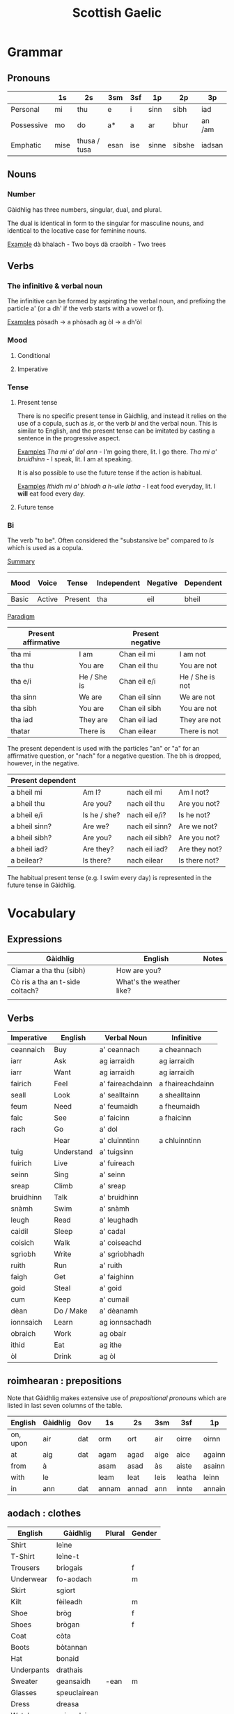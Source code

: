 #+TITLE: Scottish Gaelic
#+layout: org

* Grammar
** Pronouns

   |            | 1s   | 2s           | 3sm  | 3sf | 1p    | 2p     | 3p     |
   |------------+------+--------------+------+-----+-------+--------+--------|
   | Personal   | mi   | thu          | e    | i   | sinn  | sibh   | iad    |
   | Possessive | mo   | do           | a*   | a   | ar    | bhur   | an /am |
   | Emphatic   | mise | thusa / tusa | esan | ise | sinne | sibshe | iadsan |

** Nouns
*** Number
    Gàidhlig has three numbers, singular, dual, and plural.

    The dual is identical in form to the singular for masculine nouns, and identical to the locative case for feminine nouns.

    _Example_
    dà bhalach - Two boys
    dà craoibh - Two trees 

** Verbs
*** The infinitive & verbal noun

        The infinitive can be formed by aspirating the verbal noun, and prefixing the particle a' (or a dh' if the verb starts with a vowel or f).

    _Examples_
    pòsadh → a phòsadh
    ag òl → a dh'òl

    
    
*** Mood
**** Conditional
**** Imperative

*** Tense
**** Present tense

     There is no specific present tense in Gàidhlig, and instead it relies on the use of a copula, such as /is/, or the verb /bi/ and the verbal noun.
     This is similar to English, and the present tense can be imitated by casting a sentence in the progressive aspect.

     _Examples_
     /Tha mi a' dol ann/ - I'm going there, lit. I go there.
     /Tha mi a' bruidhinn/ - I speak, lit. I am at speaking.

     It is also possible to use the future tense if the action is habitual.

     _Examples_
     /Ithidh mi a' bhiadh a h-uile latha/ - I eat food everyday, lit. I *will* eat food every day.

**** Future tense

    


*** Bi
    The verb "to be". Often considered the "substansive be" compared to /Is/ which is used as  a copula.

    _Summary_

    | Mood  | Voice  | Tense   | Independent | Negative | Dependent | Dependent negative |
    |-------+--------+---------+-------------+----------+-----------+--------------------|
    | Basic | Active | Present | tha         | eil      | bheil     | eil                |

    _Paradigm_

    | Present affirmative |              | Present negative |                 |
    |---------------------+--------------+------------------+-----------------|
    | tha mi              | I am         | Chan eil mi      | I am not        |
    | tha thu             | You are      | Chan eil thu     | You are not     |
    | tha e/i             | He / She is  | Chan eil e/i     | He / She is not |
    | tha sinn            | We are       | Chan eil sinn    | We are not      |
    | tha sibh            | You are      | Chan eil sibh    | You are not     |
    | tha iad             | They are     | Chan eil iad     | They are not    |
    | thatar              | There is     | Chan eilear      | There is not    |

    
    The present dependent is used with the particles "an" or "a" for an affirmative question, or "nach" for a negative question.
    The bh is dropped, however, in the negative.

    | Present dependent |              |                |               |
    |-------------------+--------------+----------------+---------------|
    | a bheil mi        | Am I?        | nach eil mi    | Am I not?     |
    | a bheil thu       | Are you?     | nach eil thu   | Are you not?  |
    | a bheil e/i       | Is he / she? | nach eil e/i?  | Is he not?    |
    | a bheil sinn?     | Are we?      | nach eil sinn? | Are we not?   |
    | a bheil sibh?     | Are you?     | nach eil sibh? | Are you not?  |
    | a bheil iad?      | Are they?    | nach eil iad?  | Are they not? |
    | a beilear?        | Is there?    | nach eilear    | Is there not? |

    The habitual present tense (e.g. I swim every day) is represented in the future tense in Gàidhlig.


* Vocabulary
** Expressions
   | Gàidhlig                        | English                  | Notes |
   |---------------------------------+--------------------------+-------|
   | Ciamar a tha thu (sibh)         | How are you?             |       |
   | Cò ris a tha an t-sìde coltach? | What's the weather like? |       |
   |                                 |                          |       |

** Verbs
   #+NAME: verbs

   | Imperative | English    | Verbal Noun      | Infinitive       |
   |------------+------------+------------------+------------------|
   | ceannaich  | Buy        | a' ceannach      | a cheannach      |
   | iarr       | Ask        | ag iarraidh      | ag iarraidh      |
   | iarr       | Want       | ag iarraidh      | ag iarraidh      |
   | fairich    | Feel       | a' faireachdainn | a fhaireachdainn |
   | seall      | Look       | a' sealltainn    | a shealltainn    |
   | feum       | Need       | a' feumaidh      | a fheumaidh      |
   | faic       | See        | a' faicinn       | a fhaicinn       |
   | rach       | Go         | a' dol           |                  |
   |            | Hear       | a' cluinntinn    | a chluinntinn    |
   | tuig       | Understand | a' tuigsinn      |                  |
   | fuirich    | Live       | a' fuireach      |                  |
   | seinn      | Sing       | a' seinn         |                  |
   | sreap      | Climb      | a' sreap         |                  |
   | bruidhinn  | Talk       | a' bruidhinn     |                  |
   | snàmh      | Swim       | a' snàmh         |                  |
   | leugh      | Read       | a' leughadh      |                  |
   | caidil     | Sleep      | a' cadal         |                  |
   | coisich    | Walk       | a' coiseachd     |                  |
   | sgrìobh    | Write      | a' sgrìobhadh    |                  |
   | ruith      | Run        | a' ruith         |                  |
   | faigh      | Get        | a' faighinn      |                  |
   | goid       | Steal      | a' goid          |                  |
   | cum        | Keep       | a' cumail        |                  |
   | dèan       | Do / Make  | a' dèanamh       |                  |
   | ionnsaich  | Learn      | ag ionnsachadh   |                  |
   | obraich    | Work       | ag obair         |                  |
   | ithid      | Eat        | ag ithe          |                  |
   | òl         | Drink      | ag òl            |                  |
   
** roimhearan : prepositions
   #+CUSTOM_ID: prepositions
   #+NAME: roimhearan

   Note that Gàidhlig makes extensive use of /prepositional pronouns/ which are listed in last seven columns of the table.

   | English  | Gàidhlig | Gov | 1s    | 2s    | 3sm  | 3sf    | 1p     | 2p      | 3p     |
   |----------+----------+-----+-------+-------+------+--------+--------+---------+--------|
   | on, upon | air      | dat | orm   | ort   | air  | oirre  | oirnn  | oirbh   | orra   |
   | at       | aig      | dat | agam  | agad  | aige | aice   | againn | agaibh  | aca    |
   | from     | à        |     | asam  | asad  | às   | aiste  | asainn | asaibh  | asta   |
   | with     | le       |     | leam  | leat  | leis | leatha | leinn  | leibh   | leotha |
   | in       | ann      | dat | annam | annad | ann  | innte  | annain | annaibh | annta  |

** aodach : clothes

   | English    | Gàidhlig     | Plural | Gender |
   |------------+--------------+--------+--------|
   | Shirt      | leìne        |        |        |
   | T-Shirt    | leìne-t      |        |        |
   | Trousers   | briogais     |        | f      |
   | Underwear  | fo-aodach    |        | m      |
   | Skirt      | sgiort       |        |        |
   | Kilt       | fèileadh     |        | m      |
   | Shoe       | bròg         |        | f      |
   | Shoes      | brògan       |        | f      |
   | Coat       | còta         |        |        |
   | Boots      | bòtannan     |        |        |
   | Hat        | bonaid       |        |        |
   | Underpants | drathais     |        |        |
   | Sweater    | geansaidh    | -ean   | m      |
   | Glasses    | speuclairean |        |        |
   | Dress      | dreasa       |        |        |
   | Watch      | uaireadair   |        |        |
   | Jacket     | seacaid      |        |        |
   | Socks      | stocainnean  |        |        |

** biadh : food

   | English  | Gàidhlig | Gender |
   |----------+----------+--------|
   | Butter   | ìm       |        |
   | Cake     | cèic     |        |
   | Ham      | hama     |        |
   | Bread    | aran     |        |
   | Fish     | iasg     |        |
   | Potato   | buntàta  |        |
   | Herring  | sgadan   |        |
   | Cheese   | càise    |        |
   | Water    | uisge    |        |
   | Porridge | brochan  |        |
   | Haggis   | taigeis  |        |
   | Rice     | rìs      |        |
   | Pepper   | piobar   |        |
   | Soup     | brot     |        |
   | Salt     | salann   |        |

** teaghlach : family   
   | Gàidhlig  | English     | Plural        | Genitive | Gender |
   |-----------+-------------+---------------+----------+--------|
   | athair    | father      | athraichean   | athar    | m      |
   | màthair   | mother      | -thraichean   | -thar    | f      |
   | piuthar   | sister      | peathraichean | peathar  | f      |
   | bràthair  | brother     | bràithrean    | -ar      | m      |
   | seanair   | grandfather | -ean          | -nar     | m      |
   | seanmhair | grandmother | -ean          | -mhar    | f      |
   | antaidh   | aunt        | -ean          |          | f      |
   | uncail    | uncle       | -ean          |          | m      |

** àireamhan : numbers

   | English | Gàidhlig | Gender |
   |---------+----------+--------|
   | One     | aon*     |        |
   | Two     | dà*      |        |
   | Three   | trì      |        |
   | Four    | Ceithir  |        |
   | Five    | Còig     |        |
   | Six     | sia      |        |
   | Seven   | seachd   |        |
   | Eight   | ochd     |        |
   | Nine    | naoi     |        |
   | Ten     | deich    |        |
** sìde : weather

      | Gàidhlig    | Plural | Gen.   | English | Gender |
      |-------------+--------+--------+---------+--------|
      | tàirneanach | -aich  |        | thunder | m      |
      | fearthainn  |        | -e     | rain    | f      |
      | grian       | -an    | frèine | sun     | f      |
      | sneachd     | -an    | -a     | snow    | m      |
      | ceò         |        | -tha   | fog     | m      |
      | sioc        |        |        | frost   | m      |
      |             |        |        |         |        |


      | Gàidhlig   | Comparative | English  |
      |------------+-------------+----------|
      | grianach   | -aiche      | sunny    |
      | fliuch     | fliche      | wet      |
      | gaothach   | -aiche      | windy    |
      | blàth      | -àithe      | warm     |
      | teth       | teotha      | hot      |
      | fuar       | fhuaire     | cold     |
      | ceòthar    | -aire       | misty    |
      | reòthanach | -aiche      | frosty   |
      | grabhail   | -e          | horrible |
      | garbh      | gairbhe     | wild     |
      | doimheal   | -mheile     | stormy   |
      | coltach    | -aiche      | like     |

** time

   | Gàidhlig   | English   |
   |------------+-----------|
   | a-nis      | now       |
   | an-dràsta  | right now |
   | an-diugh   | today     |
   | a-màireach | tomorrow  |

    | Gàidhlig          | Plural    | Gen. | English   | Gender |
    |-------------------+-----------+------+-----------+--------|
    | làtha             | làthean   |      | day       | m      |
    | seachdain         | -e        | -ean | week      | f      |
    | bliadhna          | -naichean |      | year      | f      |
    |-------------------+-----------+------+-----------+--------|
    | Diluain (DiL)     |           |      | Monday    | m      |
    | Dimàirt (DiM)     |           |      | Tuesday   | m      |
    | Diciadain (Dic)   |           |      | Wednesday | m      |
    | Diardaoin (DiA)   |           |      | Thursday  | m      |
    | Dihaoine (DiH)    |           |      | Friday    | m      |
    | Disathairne (DiS) |           |      | Saturday  | m      |
    | Didòmhnaich (DiD) |           |      | Sunday    | m      |
    |-------------------+-----------+------+-----------+--------|
    |                   |           |      |           |        |
** dath : colour
   
   | Gàidhlig | English    | Comparative | Note                        |
   |----------+------------+-------------+-----------------------------|
   | bàn      | white      |             |                             |
   | glas     | grey       |             |                             |
   | dubh     | black      |             |                             |
   | dearg    | red        |             | For light or bright red     |
   | ruadh    | red        |             | For a dark red              |
   | orainds  | orange     |             |                             |
   | donn     | brown      |             |                             |
   | buidhe   | yellow     |             |                             |
   | uaine    | green      |             |                             |
   | gorm     | blue       |             |                             |
   | gorm     | green      |             | When used of natural things |
   | liath    | light blue |             |                             |
   | glas     | green      |             | Colour of grass             |
   | purpaidh | purple     |             |                             |
   | pinc     | pink       |             |                             |
